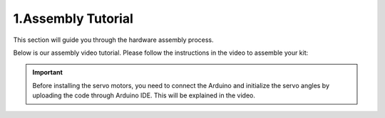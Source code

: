 1.Assembly Tutorial
====================

This section will guide you through the hardware assembly process.

Below is our assembly video tutorial. Please follow the instructions in the video to assemble your kit:

.. raw:: html
   
   <iframe width="560" height="315" src="https://www.youtube.com/embed/4ASke1qjOh4?si=tZyeTam60YYdIGUH" title="YouTube video player" frameborder="0" allow="accelerometer; autoplay; clipboard-write; encrypted-media; gyroscope; picture-in-picture; web-share" referrerpolicy="strict-origin-when-cross-origin" allowfullscreen></iframe>

.. important:: 
    Before installing the servo motors, you need to connect the Arduino and initialize the servo angles by uploading the code through Arduino IDE. This will be explained in the video.